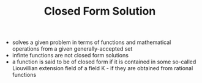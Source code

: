 #+TITLE: Closed Form Solution

- solves a given problem in terms of functions and mathematical operations from a given generally-accepted set
- infinte functions are not closed form solutions
- a function is said to be of closed form if it is contained in some so-called Liouvillian extension field of a field K - if they are obtained from rational functions 
